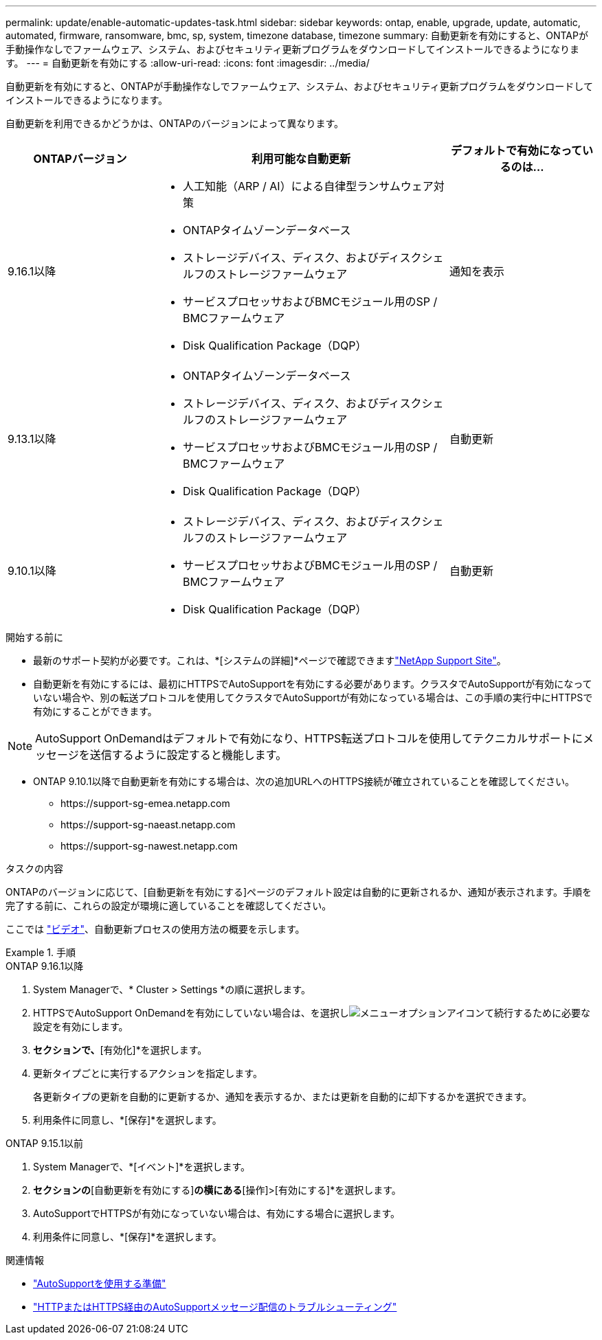 ---
permalink: update/enable-automatic-updates-task.html 
sidebar: sidebar 
keywords: ontap, enable, upgrade, update, automatic, automated, firmware, ransomware, bmc, sp, system, timezone database, timezone 
summary: 自動更新を有効にすると、ONTAPが手動操作なしでファームウェア、システム、およびセキュリティ更新プログラムをダウンロードしてインストールできるようになります。 
---
= 自動更新を有効にする
:allow-uri-read: 
:icons: font
:imagesdir: ../media/


[role="lead"]
自動更新を有効にすると、ONTAPが手動操作なしでファームウェア、システム、およびセキュリティ更新プログラムをダウンロードしてインストールできるようになります。

自動更新を利用できるかどうかは、ONTAPのバージョンによって異なります。

[cols="25,50,25"]
|===
| ONTAPバージョン | 利用可能な自動更新 | デフォルトで有効になっているのは… 


| 9.16.1以降  a| 
* 人工知能（ARP / AI）による自律型ランサムウェア対策
* ONTAPタイムゾーンデータベース
* ストレージデバイス、ディスク、およびディスクシェルフのストレージファームウェア
* サービスプロセッサおよびBMCモジュール用のSP / BMCファームウェア
* Disk Qualification Package（DQP）

| 通知を表示 


| 9.13.1以降  a| 
* ONTAPタイムゾーンデータベース
* ストレージデバイス、ディスク、およびディスクシェルフのストレージファームウェア
* サービスプロセッサおよびBMCモジュール用のSP / BMCファームウェア
* Disk Qualification Package（DQP）

| 自動更新 


| 9.10.1以降  a| 
* ストレージデバイス、ディスク、およびディスクシェルフのストレージファームウェア
* サービスプロセッサおよびBMCモジュール用のSP / BMCファームウェア
* Disk Qualification Package（DQP）

| 自動更新 
|===
.開始する前に
* 最新のサポート契約が必要です。これは、*[システムの詳細]*ページで確認できますlink:https://mysupport.netapp.com/site/["NetApp Support Site"^]。
* 自動更新を有効にするには、最初にHTTPSでAutoSupportを有効にする必要があります。クラスタでAutoSupportが有効になっていない場合や、別の転送プロトコルを使用してクラスタでAutoSupportが有効になっている場合は、この手順の実行中にHTTPSで有効にすることができます。



NOTE: AutoSupport OnDemandはデフォルトで有効になり、HTTPS転送プロトコルを使用してテクニカルサポートにメッセージを送信するように設定すると機能します。

* ONTAP 9.10.1以降で自動更新を有効にする場合は、次の追加URLへのHTTPS接続が確立されていることを確認してください。
+
** \https://support-sg-emea.netapp.com
** \https://support-sg-naeast.netapp.com
** \https://support-sg-nawest.netapp.com




.タスクの内容
ONTAPのバージョンに応じて、[自動更新を有効にする]ページのデフォルト設定は自動的に更新されるか、通知が表示されます。手順を完了する前に、これらの設定が環境に適していることを確認してください。

ここでは https://www.youtube.com/watch?v=GoABILT85hQ["ビデオ"^]、自動更新プロセスの使用方法の概要を示します。

.手順
[role="tabbed-block"]
====
.ONTAP 9.16.1以降
--
. System Managerで、* Cluster > Settings *の順に選択します。
. HTTPSでAutoSupport OnDemandを有効にしていない場合は、を選択しimage:icon_kabob.gif["メニューオプションアイコン"]て続行するために必要な設定を有効にします。
. [ソフトウェアの更新]*セクションで、*[有効化]*を選択します。
. 更新タイプごとに実行するアクションを指定します。
+
各更新タイプの更新を自動的に更新するか、通知を表示するか、または更新を自動的に却下するかを選択できます。

. 利用条件に同意し、*[保存]*を選択します。


--
.ONTAP 9.15.1以前
--
. System Managerで、*[イベント]*を選択します。
. [概要]*セクションの*[自動更新を有効にする]*の横にある*[操作]>[有効にする]*を選択します。
. AutoSupportでHTTPSが有効になっていない場合は、有効にする場合に選択します。
. 利用条件に同意し、*[保存]*を選択します。


--
====
.関連情報
* link:../system-admin/requirements-autosupport-reference.html["AutoSupportを使用する準備"]
* link:../system-admin/troubleshoot-autosupport-https-task.html["HTTPまたはHTTPS経由のAutoSupportメッセージ配信のトラブルシューティング"]

